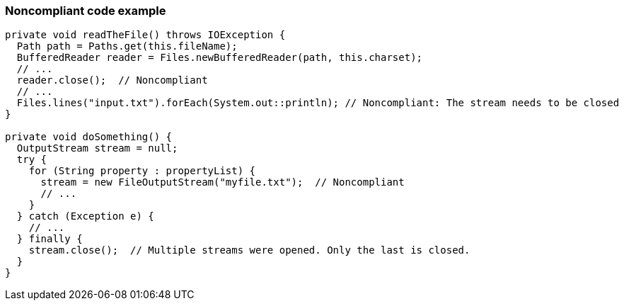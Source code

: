 === Noncompliant code example

[source,text]
----
private void readTheFile() throws IOException {
  Path path = Paths.get(this.fileName);
  BufferedReader reader = Files.newBufferedReader(path, this.charset);
  // ...
  reader.close();  // Noncompliant
  // ...
  Files.lines("input.txt").forEach(System.out::println); // Noncompliant: The stream needs to be closed
}

private void doSomething() {
  OutputStream stream = null;
  try {
    for (String property : propertyList) {
      stream = new FileOutputStream("myfile.txt");  // Noncompliant
      // ...
    }
  } catch (Exception e) {
    // ...
  } finally {
    stream.close();  // Multiple streams were opened. Only the last is closed.
  }
}
----

